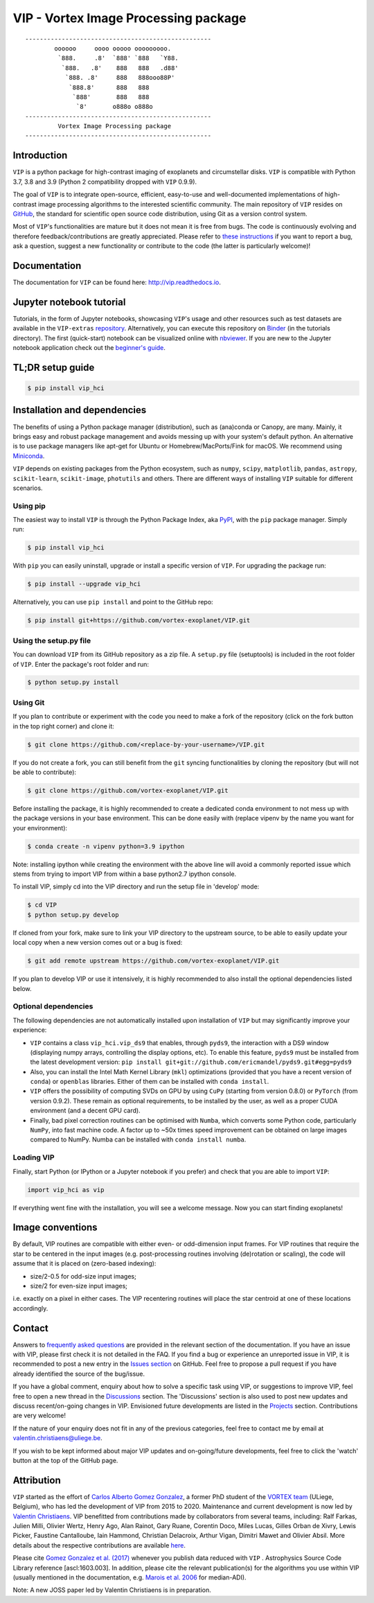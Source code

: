 VIP - Vortex Image Processing package
=====================================


.. image:: https://badge.fury.io/py/vip-hci.svg
    :target: https://pypi.python.org/pypi/vip-hci

.. image:: https://img.shields.io/badge/Python-3.7%2C%203.8%2C%203.9-brightgreen.svg
    :target: https://pypi.python.org/pypi/vip-hci

.. image:: https://travis-ci.com/vortex-exoplanet/VIP.svg?branch=master
    :target: https://travis-ci.com/vortex-exoplanet/VIP

.. image:: https://img.shields.io/badge/license-MIT-blue.svg?style=flat
    :target: https://github.com/vortex-exoplanet/VIP/blob/master/LICENSE

.. image:: https://img.shields.io/badge/arXiv-1705.06184%20-yellowgreen.svg
    :target: https://arxiv.org/abs/1705.06184

.. image:: https://readthedocs.org/projects/vip/badge/?version=latest
    :target: http://vip.readthedocs.io/en/latest/?badge=latest

.. image:: https://codecov.io/gh/vortex-exoplanet/VIP/branch/master/graph/badge.svg?token=HydCFQqLRf
    :target: https://codecov.io/gh/vortex-exoplanet/VIP
    

::

    ---------------------------------------------------
            oooooo     oooo ooooo ooooooooo.
             `888.     .8'  `888' `888   `Y88.
              `888.   .8'    888   888   .d88'
               `888. .8'     888   888ooo88P'
                `888.8'      888   888
                 `888'       888   888
                  `8'       o888o o888o
    ---------------------------------------------------
             Vortex Image Processing package
    ---------------------------------------------------


Introduction
------------

``VIP`` is a python package for high-contrast imaging of exoplanets and circumstellar disks. 
``VIP`` is compatible with Python 3.7, 3.8 and 3.9 (Python 2 compatibility dropped with ``VIP`` 0.9.9).

The goal of ``VIP`` is to integrate open-source, efficient, easy-to-use and
well-documented implementations of high-contrast image processing algorithms to
the interested scientific community. The main repository of ``VIP`` resides on
`GitHub <https://github.com/vortex-exoplanet/VIP>`_, the standard for scientific
open source code distribution, using Git as a version control system.

Most of ``VIP``'s functionalities are mature but
it does not mean it is free from bugs. The code is continuously evolving and
therefore feedback/contributions are greatly appreciated. Please refer to `these instructions <https://vip.readthedocs.io/en/latest/Contact.html>`_ if you want to report
a bug, ask a question, suggest a new functionality or contribute to the code (the latter is particularly welcome)!

.. image:: https://github.com/carlgogo/carlgogo.github.io/blob/master/assets/images/vip.png?raw=true
    :alt: Mosaic of S/N maps

Documentation
-------------
The documentation for ``VIP`` can be found here: http://vip.readthedocs.io.


Jupyter notebook tutorial
-------------------------
Tutorials, in the form of Jupyter notebooks, showcasing ``VIP``'s usage and 
other resources such as test datasets are available in the 
``VIP-extras`` `repository <https://github.com/vortex-exoplanet/VIP_extras>`_. 
Alternatively, you can execute this repository on 
`Binder <https://mybinder.org/v2/gh/vortex-exoplanet/VIP_extras/master>`_ (in the tutorials directory). The first (quick-start) notebook can be visualized online with
`nbviewer <http://nbviewer.jupyter.org/github/vortex-exoplanet/VIP_extras/blob/master/tutorials/01_quickstart.ipynb>`_. 
If you are new to the Jupyter notebook application check out the `beginner's guide
<https://jupyter-notebook-beginner-guide.readthedocs.io/en/latest/what_is_jupyter.html>`_.


TL;DR setup guide
-----------------
.. code-block:: bash

    $ pip install vip_hci


Installation and dependencies
-----------------------------
The benefits of using a Python package manager (distribution), such as
(ana)conda or Canopy, are many. Mainly, it brings easy and robust package
management and avoids messing up with your system's default python. An
alternative is to use package managers like apt-get for Ubuntu or
Homebrew/MacPorts/Fink for macOS. We recommend using 
`Miniconda <https://conda.io/miniconda>`_.

``VIP`` depends on existing packages from the Python ecosystem, such as
``numpy``, ``scipy``, ``matplotlib``, ``pandas``, ``astropy``, ``scikit-learn``,
``scikit-image``, ``photutils`` and others. There are different ways of
installing ``VIP`` suitable for different scenarios.


Using pip
^^^^^^^^^
The easiest way to install ``VIP`` is through the Python Package Index, aka
`PyPI <https://pypi.org/>`_, with the ``pip`` package manager. Simply run:

.. code-block:: bash

  $ pip install vip_hci

With ``pip`` you can easily uninstall, upgrade or install a specific version of
``VIP``. For upgrading the package run:

.. code-block:: bash

  $ pip install --upgrade vip_hci

Alternatively, you can use ``pip install`` and point to the GitHub repo:

.. code-block:: bash

  $ pip install git+https://github.com/vortex-exoplanet/VIP.git

Using the setup.py file
^^^^^^^^^^^^^^^^^^^^^^^
You can download ``VIP`` from its GitHub repository as a zip file. A ``setup.py``
file (setuptools) is included in the root folder of ``VIP``. Enter the package's
root folder and run:

.. code-block:: bash

  $ python setup.py install


Using Git
^^^^^^^^^
If you plan to contribute or experiment with the code you need to make a 
fork of the repository (click on the fork button in the top right corner) and 
clone it:

.. code-block:: bash

  $ git clone https://github.com/<replace-by-your-username>/VIP.git

If you do not create a fork, you can still benefit from the ``git`` syncing
functionalities by cloning the repository (but will not be able to contribute):

.. code-block:: bash

  $ git clone https://github.com/vortex-exoplanet/VIP.git

Before installing the package, it is highly recommended to create a dedicated
conda environment to not mess up with the package versions in your base 
environment. This can be done easily with (replace vipenv by the name you want
for your environment):

.. code-block:: bash

  $ conda create -n vipenv python=3.9 ipython

Note: installing ipython while creating the environment with the above line will
avoid a commonly reported issue which stems from trying to import VIP from 
within a base python2.7 ipython console.

To install VIP, simply cd into the VIP directory and run the setup file 
in 'develop' mode:

.. code-block:: bash

  $ cd VIP
  $ python setup.py develop

If cloned from your fork, make sure to link your VIP directory to the upstream 
source, to be able to easily update your local copy when a new version comes 
out or a bug is fixed:

.. code-block:: bash

  $ git add remote upstream https://github.com/vortex-exoplanet/VIP.git

If you plan to develop VIP or use it intensively, it is highly recommended to 
also install the optional dependencies listed below.


Optional dependencies
^^^^^^^^^^^^^^^^^^^^^
The following dependencies are not automatically installed upon installation of ``VIP`` but may significantly improve your experience:

- ``VIP`` contains a class ``vip_hci.vip_ds9`` that enables, through ``pyds9``, the interaction with a DS9 window (displaying numpy arrays, controlling the display options, etc). To enable this feature, ``pyds9`` must be installed from the latest development version: ``pip install git+git://github.com/ericmandel/pyds9.git#egg=pyds9``
- Also, you can install the Intel Math Kernel Library (``mkl``) optimizations (provided that you have a recent version of ``conda``) or ``openblas`` libraries. Either of them can be installed with ``conda install``. 
- ``VIP`` offers the possibility of computing SVDs on GPU by using ``CuPy`` (starting from version 0.8.0) or ``PyTorch`` (from version 0.9.2). These remain as optional requirements, to be installed by the user, as well as a proper CUDA environment (and a decent GPU card).
- Finally, bad pixel correction routines can be optimised with ``Numba``, which  converts some Python code, particularly ``NumPy``, into fast machine code. A factor up to ~50x times speed improvement can be obtained on large images compared to NumPy. Numba can be installed with ``conda install numba``.


Loading VIP
^^^^^^^^^^^
Finally, start Python (or IPython or a Jupyter notebook if you prefer) and check
that you are able to import ``VIP``:

.. code-block:: python

  import vip_hci as vip

If everything went fine with the installation, you will see a welcome message.
Now you can start finding exoplanets!


Image conventions
-----------------

By default, VIP routines are compatible with either even- or odd-dimension input frames. For VIP routines that require the star to be centered in the input images (e.g. post-processing routines involving (de)rotation or scaling), the code will assume that it is placed on (zero-based indexing):

- size/2-0.5 for odd-size input images; 
- size/2 for even-size input images;

i.e. exactly on a pixel in either cases. The VIP recentering routines will place the star centroid at one of these locations accordingly.


Contact
-------
Answers to `frequently asked questions <https://vip.readthedocs.io/en/latest/faq.html>`_ are provided in the relevant section of the documentation.
If you have an issue with VIP, please first check it is not detailed in the FAQ.
If you find a bug or experience an unreported issue in VIP, it is recommended to post a new entry in the `Issues section <https://github.com/vortex-exoplanet/VIP/issues>`_ on GitHub. Feel free to propose a pull request if you have already identified the source of the bug/issue.

If you have a global comment, enquiry about how to solve a specific task using VIP, or suggestions to improve VIP, feel free to open a new thread in the `Discussions <https://github.com/vortex-exoplanet/VIP/discussions>`_ section. The 'Discussions' section is also used to post new updates and discuss recent/on-going changes in VIP.
Envisioned future developments are listed in the `Projects <https://github.com/vortex-exoplanet/VIP/projects/1>`_ section. Contributions are very welcome!

If the nature of your enquiry does not fit in any of the previous categories, feel free to contact me by email at valentin.christiaens@uliege.be.

If you wish to be kept informed about major VIP updates and on-going/future developments, feel free to click the 'watch' button at the top of the GitHub page.


Attribution
-----------

``VIP`` started as the effort of `Carlos Alberto Gomez Gonzalez <https://github.com/carlos-gg>`_,
a former PhD student of the `VORTEX team <http://www.vortex.ulg.ac.be/>`_
(ULiege, Belgium), who has led the development of VIP from 2015 to 2020.
Maintenance and current development is now led by `Valentin Christiaens <https://github.com/VChristiaens>`_.
VIP benefitted from contributions made by collaborators from several teams, including: Ralf Farkas, Julien Milli, Olivier Wertz, Henry Ago, Alan Rainot, Gary Ruane, Corentin Doco, Miles Lucas, Gilles Orban de Xivry, Lewis Picker, Faustine Cantalloube, Iain Hammond, Christian Delacroix, Arthur Vigan, Dimitri Mawet and Olivier Absil.
More details about the respective contributions are available `here <https://github.com/vortex-exoplanet/VIP/graphs/contributors?from=2015-07-26&to=2022-03-29&type=a>`_.

Please cite `Gomez Gonzalez et al. (2017) <https://ui.adsabs.harvard.edu/abs/2017AJ....154....7G/abstract>`_ whenever 
you publish data reduced with ``VIP`` . Astrophysics Source Code Library reference [ascl:1603.003].
In addition, please cite the relevant publication(s) for the algorithms you use within VIP (usually mentioned in the documentation, e.g. `Marois et al. 2006 <https://ui.adsabs.harvard.edu/abs/2006ApJ...641..556M/abstract>`_ for median-ADI).

Note: A new JOSS paper led by Valentin Christiaens is in preparation.
